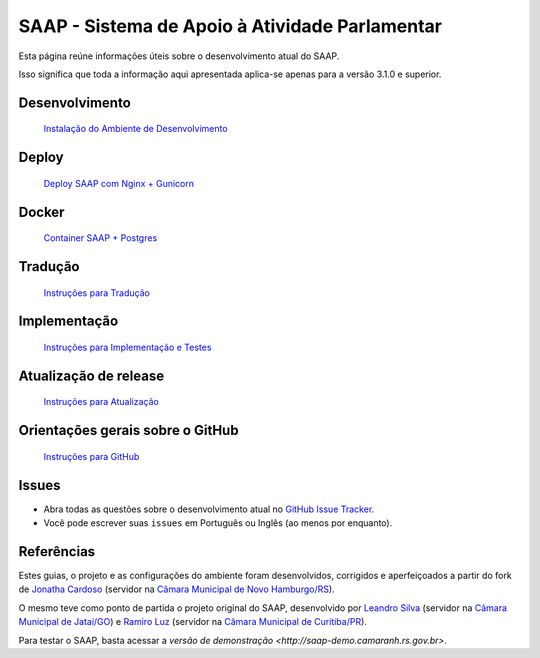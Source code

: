 ***********************************************
SAAP - Sistema de Apoio à Atividade Parlamentar
***********************************************

Esta página reúne informações úteis sobre o desenvolvimento atual do SAAP.

Isso significa que toda a informação aqui apresentada aplica-se apenas para a versão 3.1.0 e superior.


Desenvolvimento
=========================================
   `Instalação do Ambiente de Desenvolvimento <https://github.com/interlegis/saap/blob/master/docs/instalacao.rst>`_


Deploy
=========================================
   `Deploy SAAP com Nginx + Gunicorn <https://github.com/interlegis/saap/blob/master/docs/deploy.rst>`_


Docker
=========================================
   `Container SAAP + Postgres <https://github.com/interlegis/saap/blob/master/docs/docker.rst>`_


Tradução
=========================================
   `Instruções para Tradução <https://github.com/interlegis/saap/blob/master/docs/traducao.rst>`_


Implementação
=========================================
   `Instruções para Implementação e Testes <https://github.com/interlegis/saap/blob/master/docs/implementacoes.rst>`_


Atualização de release
=========================================
   `Instruções para Atualização <https://github.com/interlegis/saap/blob/master/docs/atualizacao.rst>`_


Orientações gerais sobre o GitHub
=========================================
   `Instruções para GitHub <https://github.com/interlegis/saap/blob/master/docs/git.rst>`_


Issues
=========================================

* Abra todas as questões sobre o desenvolvimento atual no `GitHub Issue Tracker <https://github.com/interlegis/saap/issues>`_.

* Você pode escrever suas ``issues`` em Português ou Inglês (ao menos por enquanto).


Referências
=========================================

Estes guias, o projeto e as configurações do ambiente foram desenvolvidos, corrigidos e aperfeiçoados a partir do fork de `Jonatha Cardoso <https://github.com/ojonathacardoso/saap>`_ (servidor na `Câmara Municipal de Novo Hamburgo/RS <http://portal.camaranh.rs.gov.br>`_). 

O mesmo teve como ponto de partida o projeto original do SAAP, desenvolvido por  `Leandro Silva <https://github.com/LeandroJatai>`_ (servidor na `Câmara Municipal de Jataí/GO <https://www.jatai.go.leg.br>`_) e `Ramiro Luz <https://github.com/ramiroluz>`_ (servidor na `Câmara Municipal de Curitiba/PR <https://www.curitiba.pr.leg.br/>`_).

Para testar o SAAP, basta acessar a `versão de demonstração <http://saap-demo.camaranh.rs.gov.br>`.
